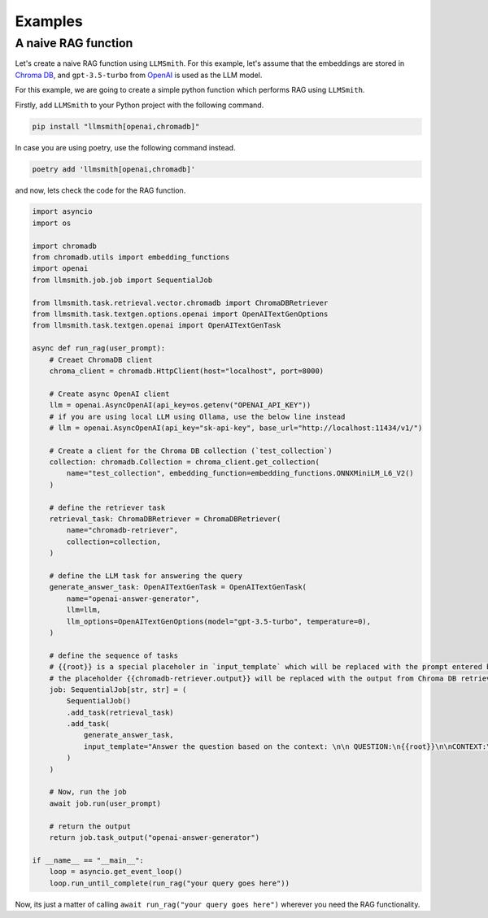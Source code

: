 .. _examples-label:

Examples
========

A naive RAG function
--------------------

Let's create a naive RAG function using ``LLMSmith``. For this example, let's assume that the embeddings are stored in `Chroma DB <https://www.trychroma.com/>`_, and ``gpt-3.5-turbo`` from `OpenAI <https://openai.com/>`_ is used as the LLM model.

For this example, we are going to create a simple python function which performs RAG using ``LLMSmith``.

Firstly, add ``LLMSmith`` to your Python project with the following command.

.. code-block:: console

    pip install "llmsmith[openai,chromadb]"

In case you are using poetry, use the following command instead.

.. code-block:: console

    poetry add 'llmsmith[openai,chromadb]'

and now, lets check the code for the RAG function.

.. code-block:: python

    import asyncio
    import os

    import chromadb
    from chromadb.utils import embedding_functions
    import openai
    from llmsmith.job.job import SequentialJob

    from llmsmith.task.retrieval.vector.chromadb import ChromaDBRetriever
    from llmsmith.task.textgen.options.openai import OpenAITextGenOptions
    from llmsmith.task.textgen.openai import OpenAITextGenTask

    async def run_rag(user_prompt):
        # Creaet ChromaDB client
        chroma_client = chromadb.HttpClient(host="localhost", port=8000)

        # Create async OpenAI client
        llm = openai.AsyncOpenAI(api_key=os.getenv("OPENAI_API_KEY"))
        # if you are using local LLM using Ollama, use the below line instead
        # llm = openai.AsyncOpenAI(api_key="sk-api-key", base_url="http://localhost:11434/v1/")

        # Create a client for the Chroma DB collection (`test_collection`)
        collection: chromadb.Collection = chroma_client.get_collection(
            name="test_collection", embedding_function=embedding_functions.ONNXMiniLM_L6_V2()
        )

        # define the retriever task
        retrieval_task: ChromaDBRetriever = ChromaDBRetriever(
            name="chromadb-retriever",
            collection=collection,
        )

        # define the LLM task for answering the query
        generate_answer_task: OpenAITextGenTask = OpenAITextGenTask(
            name="openai-answer-generator",
            llm=llm,
            llm_options=OpenAITextGenOptions(model="gpt-3.5-turbo", temperature=0),
        )

        # define the sequence of tasks
        # {{root}} is a special placeholer in `input_template` which will be replaced with the prompt entered by the user (`user_prompt`)
        # the placeholder {{chromadb-retriever.output}} will be replaced with the output from Chroma DB retriever task.
        job: SequentialJob[str, str] = (
            SequentialJob()
            .add_task(retrieval_task)
            .add_task(
                generate_answer_task,
                input_template="Answer the question based on the context: \n\n QUESTION:\n{{root}}\n\nCONTEXT:\n{{chromadb-retriever.output}}",
            )
        )

        # Now, run the job
        await job.run(user_prompt)

        # return the output
        return job.task_output("openai-answer-generator")
    
    if __name__ == "__main__":
        loop = asyncio.get_event_loop()
        loop.run_until_complete(run_rag("your query goes here"))

Now, its just a matter of calling ``await run_rag("your query goes here")`` wherever you need the RAG functionality.
